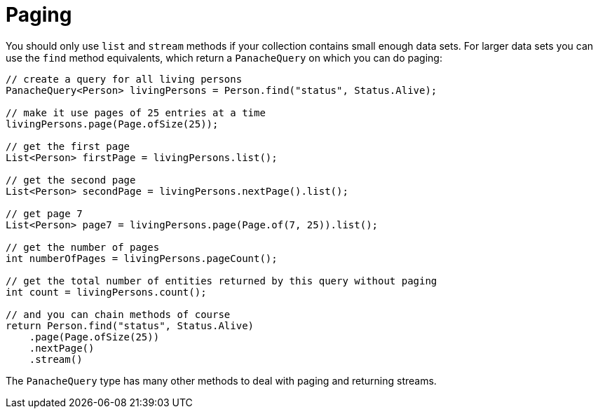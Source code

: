 [id="paging_{context}"]
= Paging

You should only use `list` and `stream` methods if your collection contains small enough data sets. For larger data
sets you can use the `find` method equivalents, which return a `PanacheQuery` on which you can do paging:

[source,java]
----
// create a query for all living persons
PanacheQuery<Person> livingPersons = Person.find("status", Status.Alive);

// make it use pages of 25 entries at a time
livingPersons.page(Page.ofSize(25));

// get the first page
List<Person> firstPage = livingPersons.list();

// get the second page
List<Person> secondPage = livingPersons.nextPage().list();

// get page 7
List<Person> page7 = livingPersons.page(Page.of(7, 25)).list();

// get the number of pages
int numberOfPages = livingPersons.pageCount();

// get the total number of entities returned by this query without paging
int count = livingPersons.count();

// and you can chain methods of course
return Person.find("status", Status.Alive)
    .page(Page.ofSize(25))
    .nextPage()
    .stream()
----

The `PanacheQuery` type has many other methods to deal with paging and returning streams.